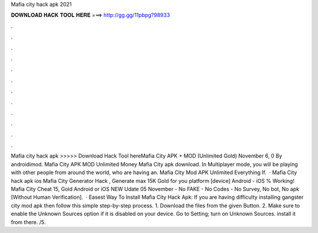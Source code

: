 Mafia city hack apk 2021

𝐃𝐎𝐖𝐍𝐋𝐎𝐀𝐃 𝐇𝐀𝐂𝐊 𝐓𝐎𝐎𝐋 𝐇𝐄𝐑𝐄 ===> http://gg.gg/11pbpg?98933

.

.

.

.

.

.

.

.

.

.

.

.

Mafia city hack apk >>>>> Download Hack Tool hereMafia City APK + MOD (Unlimited Gold) November 6, 0 By androidimod. Mafia City APK MOD Unlimited Money Mafia City apk download. In Multiplayer mode, you will be playing with other people from around the world, who are having an. Mafia City Mod APK Unlimited Everything If.  · Mafia City hack apk ios Mafia City Generator Hack , Generate max 15K Gold for you platform [device] Android - iOS % Working! Mafia City Cheat 15, Gold Android or iOS NEW Udate 05 November - No FAKE - No Codes - No Survey, No bot, No apk [Without Human Verification].  · Easest Way To Install Mafia City Hack Apk: If you are having difficulty installing gangster city mod apk then follow this simple step-by-step process. 1. Download the files from the given Button. 2. Make sure to enable the Unknown Sources option if it is disabled on your device. Go to Setting; turn on Unknown Sources. install it from there. /5.